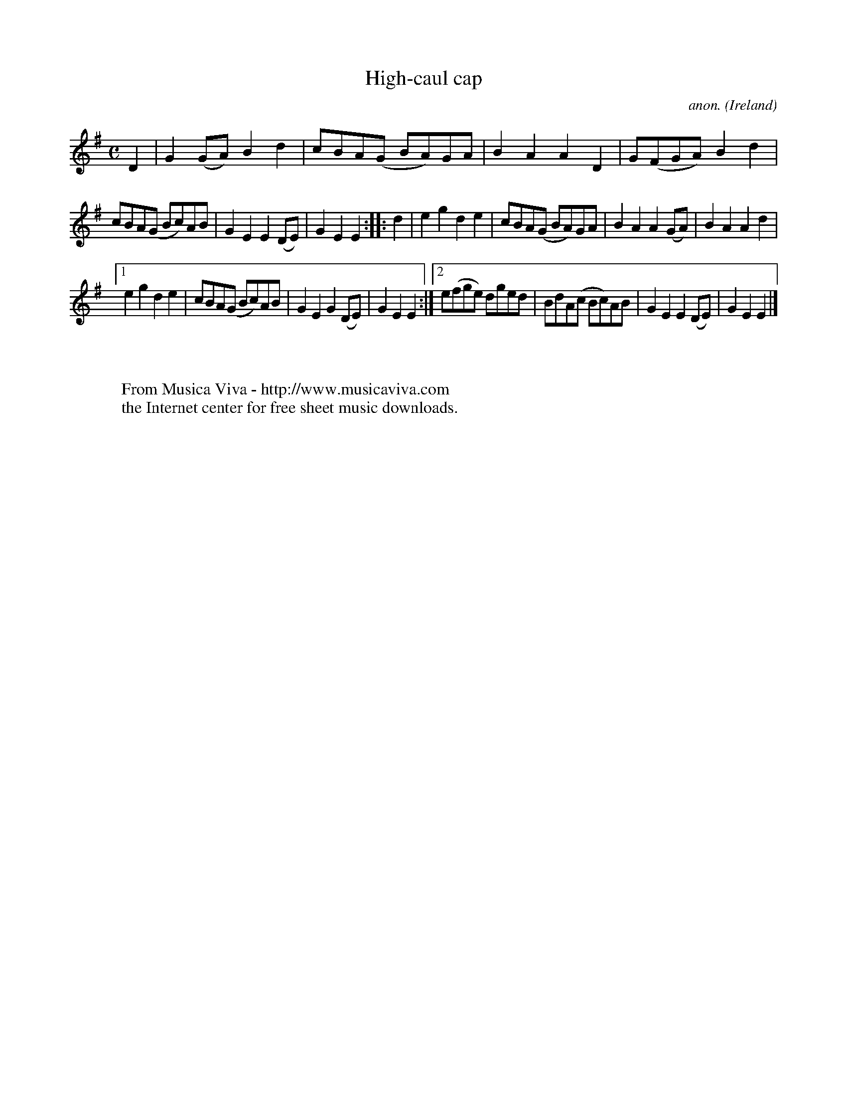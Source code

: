 X:1000
T:High-caul cap
C:anon.
O:Ireland
B:Francis O'Neill: "The Dance Music of Ireland" (1907) no. 1000
Z:Transcribed by Frank Nordberg - http://www.musicaviva.com
F:http://www.musicaviva.com/abc/tunes/ireland/oneill-1001/1000/oneill-1001-1000-1.abc
M:C
L:1/8
K:Em
D2|G2 (GA) B2d2|cBA(G BA)GA|B2A2 A2D2|G(FGA) B2d2|
cBA(G Bc)AB|G2E2 E2(DE)|G2E2 E2::d2|e2g2 d2e2|cBA(G BA)GA|B2A2 A2(GA)|B2A2 A2d2|
[1 e2g2 d2e2|cBA(G Bc)AB|G2E2 G2(DE)|G2E2 E2:|[2 e(fge) dged|BdA(c Bc)AB|G2E2 E2(DE)|G2E2E2|]
W:
W:
W:  From Musica Viva - http://www.musicaviva.com
W:  the Internet center for free sheet music downloads.
